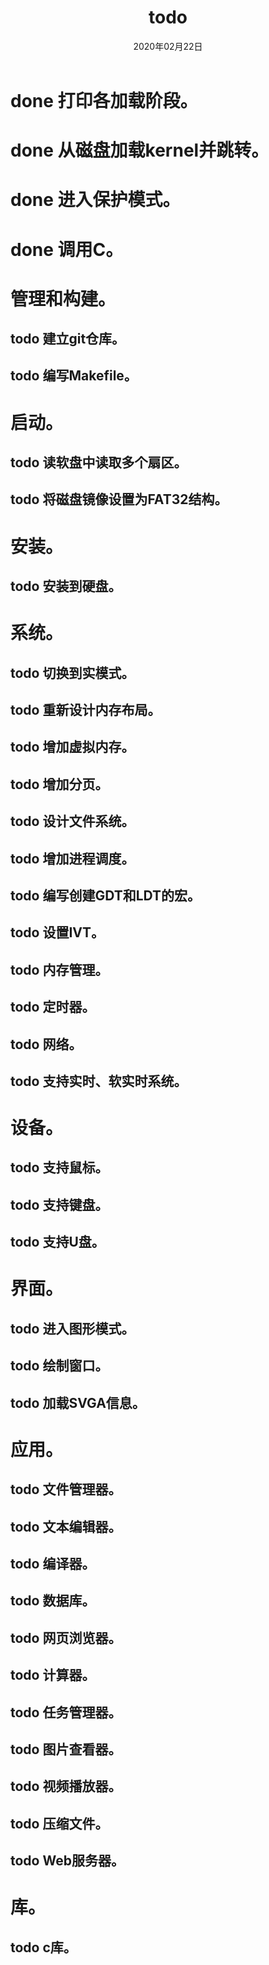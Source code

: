 # -*- mode: org -*-

#+startup: showeverything
#+options: ^:nil
#+todo: todo(t) in-action(i@/!) wait(w@/!) | done(d@/!) canceled(c@/!)

#+title: todo
#+date: 2020年02月22日


* done 打印各加载阶段。
* done 从磁盘加载kernel并跳转。
* done 进入保护模式。
* done 调用C。
* 管理和构建。
** todo 建立git仓库。
** todo 编写Makefile。
* 启动。
** todo 读软盘中读取多个扇区。
** todo 将磁盘镜像设置为FAT32结构。
* 安装。
** todo 安装到硬盘。
* 系统。
** todo 切换到实模式。
** todo 重新设计内存布局。
** todo 增加虚拟内存。
** todo 增加分页。
** todo 设计文件系统。
** todo 增加进程调度。
** todo 编写创建GDT和LDT的宏。
** todo 设置IVT。
** todo 内存管理。
** todo 定时器。
** todo 网络。
** todo 支持实时、软实时系统。
* 设备。
** todo 支持鼠标。
** todo 支持键盘。
** todo 支持U盘。
* 界面。
** todo 进入图形模式。
** todo 绘制窗口。
** todo 加载SVGA信息。
* 应用。
** todo 文件管理器。
** todo 文本编辑器。
** todo 编译器。
** todo 数据库。
** todo 网页浏览器。
** todo 计算器。
** todo 任务管理器。
** todo 图片查看器。
** todo 视频播放器。
** todo 压缩文件。
** todo Web服务器。
* 库。
** todo c库。


